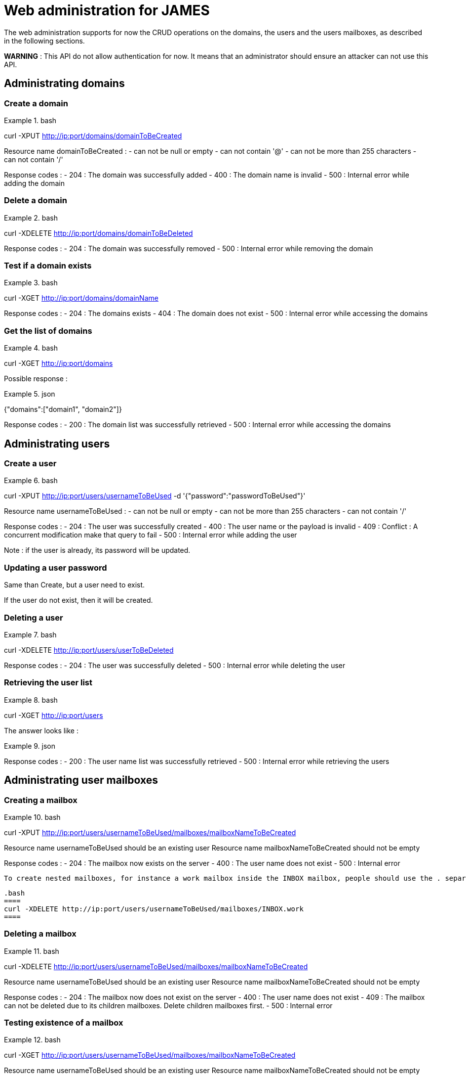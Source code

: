 = Web administration for JAMES

The web administration supports for now the CRUD operations on the domains, the users and the users mailboxes, as described in the following sections.

**WARNING** : This API do not allow authentication for now. It means that an administrator should ensure an attacker can not use this API.

== Administrating domains

=== Create a domain

.bash
====
curl -XPUT http://ip:port/domains/domainToBeCreated
====

Resource name domainToBeCreated :
 - can not be null or empty
 - can not contain '@'
 - can not be more than 255 characters
 - can not contain '/'

Response codes :
 - 204 : The domain was successfully added
 - 400 : The domain name is invalid
 - 500 : Internal error while adding the domain

=== Delete a domain

.bash
====
curl -XDELETE http://ip:port/domains/domainToBeDeleted
====

Response codes :
 - 204 : The domain was successfully removed
 - 500 : Internal error while removing the domain

=== Test if a domain exists

.bash
====
curl -XGET http://ip:port/domains/domainName
====

Response codes :
 - 204 : The domains exists
 - 404 : The domain does not exist
 - 500 : Internal error while accessing the domains

=== Get the list of domains

.bash
====
curl -XGET http://ip:port/domains
====

Possible response :

.json
====
{"domains":["domain1", "domain2"]}
====

Response codes :
 - 200 : The domain list was successfully retrieved
 - 500 : Internal error while accessing the domains

== Administrating users

=== Create a user

.bash
====
curl -XPUT http://ip:port/users/usernameToBeUsed -d '{"password":"passwordToBeUsed"}'
====

Resource name usernameToBeUsed :
 - can not be null or empty
 - can not be more than 255 characters
 - can not contain '/'

Response codes :
 - 204 : The user was successfully created
 - 400 : The user name or the payload is invalid
 - 409 : Conflict : A concurrent modification make that query to fail
 - 500 : Internal error while adding the user

Note : if the user is already, its password will be updated.

=== Updating a user password

Same than Create, but a user need to exist.

If the user do not exist, then it will be created.

=== Deleting a user

.bash
====
curl -XDELETE http://ip:port/users/userToBeDeleted
====

Response codes :
 - 204 : The user was successfully deleted
 - 500 : Internal error while deleting the user

=== Retrieving the user list

.bash
====
curl -XGET http://ip:port/users
====

The answer looks like :

.json
====
[{"username":"username@domain-jmapauthentication.tld"},{"username":"username@domain.tld"}]
====

Response codes :
 - 200 : The user name list was successfully retrieved
 - 500 : Internal error while retrieving the users

== Administrating user mailboxes

=== Creating a mailbox

.bash
====
curl -XPUT http://ip:port/users/usernameToBeUsed/mailboxes/mailboxNameToBeCreated
====

Resource name usernameToBeUsed should be an existing user
Resource name mailboxNameToBeCreated should not be empty

Response codes :
 - 204 : The mailbox now exists on the server
 - 400 : The user name does not exist
 - 500 : Internal error

 To create nested mailboxes, for instance a work mailbox inside the INBOX mailbox, people should use the . separator. The sample query is :

 .bash
 ====
 curl -XDELETE http://ip:port/users/usernameToBeUsed/mailboxes/INBOX.work
 ====

=== Deleting a mailbox

.bash
====
curl -XDELETE http://ip:port/users/usernameToBeUsed/mailboxes/mailboxNameToBeCreated
====

Resource name usernameToBeUsed should be an existing user
Resource name mailboxNameToBeCreated should not be empty

Response codes :
 - 204 : The mailbox now does not exist on the server
 - 400 : The user name does not exist
 - 409 : The mailbox can not be deleted due to its children mailboxes. Delete children mailboxes first.
 - 500 : Internal error

=== Testing existence of a mailbox

.bash
====
curl -XGET http://ip:port/users/usernameToBeUsed/mailboxes/mailboxNameToBeCreated
====

Resource name usernameToBeUsed should be an existing user
Resource name mailboxNameToBeCreated should not be empty

Response codes :
 - 204 : The mailbox exists
 - 400 : The user name does not exist
 - 404 : The mailbox does not exist
 - 500 : Internal error

=== Listing user mailboxes

.bash
====
curl -XGET http://ip:port/users/usernameToBeUsed/mailboxes
====

The answer looks like :

.json
====
[{"mailboxName":"INBOX"},{"mailboxName":"outbox"}]
====

Resource name usernameToBeUsed should be an existing user

Response codes :
 - 200 : The mailboxes list was successfully retrieved
 - 400 : The user name does not exist
 - 500 : Internal error

=== Deleting user mailboxes

.bash
====
curl -XDELETE http://ip:port/users/usernameToBeUsed/mailboxes
====

Resource name usernameToBeUsed should be an existing user

Response codes :
 - 204 : The user do not have mailboxes anymore
 - 400 : The user name does not exist
 - 500 : Internal error